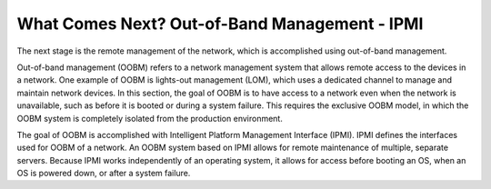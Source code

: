 



What Comes Next? Out-of-Band Management - IPMI
==============================================

The next stage is the remote management of the network, which is accomplished using out-of-band management.  

Out-of-band management (OOBM) refers to a network management system that allows remote access to the devices in a network.  One example of OOBM is lights-out management (LOM), which uses a dedicated channel to manage and maintain network devices.  In this section, the goal of OOBM is to have access to a network even when the network is unavailable, such as before it is booted or during a system failure.  This requires the exclusive OOBM model, in which the OOBM system is completely isolated from the production environment. 

The goal of OOBM is accomplished with Intelligent Platform Management Interface (IPMI).  IPMI defines the interfaces used for OOBM of a network.  An OOBM system based on IPMI allows for remote maintenance of multiple, separate servers.  Because IPMI works independently of an operating system, it allows for access before booting an OS, when an OS is powered down, or after a system failure. 